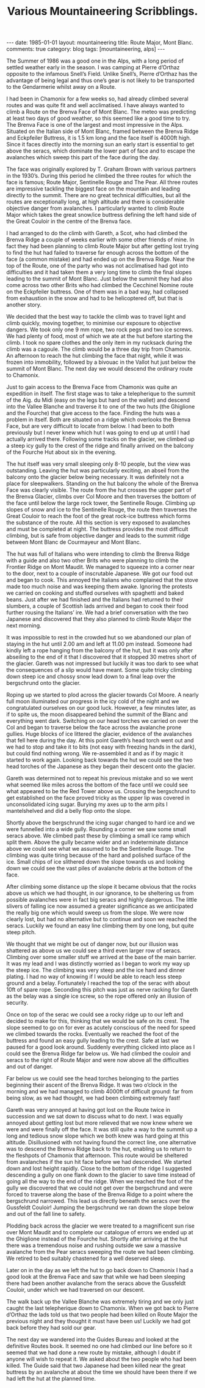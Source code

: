 #+STARTUP: showall indent
#+STARTUP: hidestars
#+INFOJS_OPT: view:info toc:t ltoc:nil
#+OPTIONS: H:2 num:nil tags:nil toc:nil timestamps:nil
#+TITLE: Various Mountaineering Scribblings.
#+BEGIN_HTML
---
date: 1985-01-01
layout: mountaineering
title: Route Major, Mont Blanc.
comments: true
category: blog
tags: [mountaineering, alps]
---
#+END_HTML
The Summer of 1986 was a good one in the Alps, with a long
period of settled weather early in the season. I was camping at
Pierre d’Orthaz opposite to the infamous Snell’s Field. Unlike
Snell’s, Pierre d’Orthaz has the advantage of being legal and
thus one’s gear is not likely to be transported to the
Gendarmerie whilst away on a Route.

I had been in Chamonix for a few weeks so, had already
climbed several routes and was quite fit and well acclimatised. I
have always wanted to climb a Route on the Brenva Face of Mont
Blanc. The meteo was predicting at least two days of good weather,
so this seemed like a good time to try. The Brenva Face is one of
the largest and most impressive in the Alps. Situated on the
Italian side of Mont Blanc, framed between the Brenva Ridge and
Eckpfeiler Buttress, it is 1.5 km long and the face itself is
4000ft high. Since it faces directly into the morning sun an early
start is essential to get above the seracs, which dominate the
lower part of face and to escape the avalanches which sweep this
part of the face during the day.

The face was originally explored by T. Graham Brown with
various partners in the 1930’s. During this period he climbed the
three routes for which the face is famous; Route Major,
Sentinelle Rouge and The Pear. All three routes are impressive
tackling the biggest face on the mountain and leading directly to
the summit. There are no great technical difficulties, but all the
routes are exceptionally long, at high altitude and there is
considerable objective danger from avalanches. I particularly
wanted to climb Route Major which takes the great snow/ice
buttress defining the left hand side of the Great Couloir in the
centre of the Brenva face.

I had arranged to do the climb with Gareth, a Scot, who had climbed
the Brenva Ridge a couple of weeks earlier with some other friends of
mine. In fact they had been planning to climb Route Major but after
getting lost trying to find the hut had failed to traverse far enough
across the bottom of the face (a common mistake) and had ended up on
the Brenva Ridge. Near the top of the Route, one of the party who was
not acclimatised had got into difficulties and it had taken them a
very long time to climb the final slopes leading to the summit of Mont
Blanc. Just below the summit they had also come across two other Brits
who had climbed the Cecchinel Nomine route on the Eckpfeiler
buttress. One of them was in a bad way, had collapsed from exhaustion
in the snow and had to be helicoptered off, but that is another story.

We decided that the best way to tackle the climb was to
travel light and climb quickly, moving together, to minimise our
exposure to objective dangers. We took only one 9 mm rope, two
rock pegs and two ice screws. We had plenty of food, most of
which we ate at the hut before starting the climb. I took no
spare clothes and the only item in my rucksack during the climb
was a cagoule. The climb would be a three day trip from Chamonix.
An afternoon to reach the hut climbing the face that night, while
it was frozen into immobility, followed by a bivouac in the Vallot
hut just below the summit of Mont Blanc. The next day we would
descend the ordinary route to Chamonix.

Just to gain access to the Brenva Face from Chamonix was
quite an expedition in itself. The first stage was to take a
telepherique to the summit of the Aig. du Midi (easy on the legs
but hard on the wallet) and descend into the Vallee Blanche and
traverse it to one of the two huts (the Ghiglione and the
Fourche) that give access to the face. Finding the huts was a
problem in itself. Both are situated on a ridge which overlooks
the Brenva Face, but are very difficult to locate from below. I
had been to both previously but I never knew which hut I was
going to end up at until I had actually arrived there. Following
some tracks on the glacier, we climbed up a steep icy gully to the
crest of the ridge and finally arrived on the balcony of the
Fourche Hut about six in the evening.

The hut itself was very small sleeping only 8-10 people, but
the view was outstanding. Leaving the hut was particularly
exciting, an abseil from the balcony onto the glacier below being
necessary. It was definitely not a place for sleepwalkers.
Standing on the hut balcony the whole of the Brenva Face was
clearly visible. The route from the hut crosses the upper part of
the Brenva Glacier, climbs over Col Moore and then traverses the
bottom of the face until below the large rock tower, the
Sentinelle Rouge. Climbing up slopes of snow and ice to the
Sentinelle Rouge, the route then traverses the Great Couloir to
reach the foot of the great rock-ice buttress which forms the
substance of the route. All this section is very exposed to
avalanches and must be completed at night. The buttress provides
the most difficult climbing, but is safe from objective danger and
leads to the summit ridge between Mont Blanc de Courmayeur and
Mont Blanc.

The hut was full of Italians who were intending to climb the
Brenva Ridge with a guide and also two other Brits who were
planning to climb the Frontier Ridge on Mont Maudit. We managed
to squeeze into a corner near to the door, next to a couple of
inscrutable Japanese. We got our food out and began to cook. This
annoyed the Italians who complained that the stove made too much
noise and was keeping them awake. Ignoring the protests we
carried on cooking and stuffed ourselves with spaghetti and baked
beans. Just after we had finished and the Italians had returned
to their slumbers, a couple of Scottish lads arrived and began to
cook their food further rousing the Italians’ ire. We had a brief
conversation with the two Japanese and discovered that they also
planned to climb Route Major the next morning.

It was impossible to rest in the crowded hut so we abandoned
our plan of staying in the hut until 2.00 am and left at 11.00 pm
instead. Someone had kindly left a rope hanging from the balcony
of the hut, but it was only after abseiling to the end of it that
I discovered that it stopped 30 metres short of the glacier.
Gareth was not impressed but luckily it was too dark to see what
the consequences of a slip would have meant. Some quite tricky
climbing down steep ice and chossy snow lead down to a final leap
over the bergschrund onto the glacier.

Roping up we started to plod across the glacier towards Col
Moore. A nearly full moon illuminated our progress in the icy
cold of the night and we congratulated ourselves on our good
luck. However, a few minutes later, as if to spite us, the moon
disappeared behind the summit of the Blanc and everything went
dark. Switching on our head torches we carried on over the Col
and began to traverse below the face across the avalanche prone
gullies. Huge blocks of ice littered the glacier, evidence of the
avalanches that fell here during the day. At this point Gareth’s
head torch went out and we had to stop and take it to bits (not
easy with freezing hands in the dark), but could find nothing
wrong. We re-assembled it and as if by magic it started to work
again. Looking back towards the hut we could see the two head
torches of the Japanese as they began their descent onto the
glacier.

Gareth was determined not to repeat his previous mistake and
so we went what seemed like miles across the bottom of the face
until we could see what appeared to be the Red Tower above us.
Crossing the bergschrund to get established on the face proved
tricky as the upper lip was covered in unconsolidated icing
sugar. Burying my axes up to the arm pits I mantelshelved and did
a belly flop onto the slope.

Shortly above the bergschrund the icing sugar changed to
hard ice and we were funnelled into a wide gully. Rounding a
corner we saw some small seracs above. We climbed past these by
climbing a small ice ramp which split them. Above the gully
became wider and an indeterminate distance above we could see
what we assumed to be the Sentinelle Rouge. The climbing was
quite tiring because of the hard and polished surface of the ice.
Small chips of ice slithered down the slope towards us and
looking down we could see the vast piles of avalanche debris at
the bottom of the face.

After climbing some distance up the slope it became obvious
that the rocks above us which we had thought, in our ignorance,
to be sheltering us from possible avalanches were in fact big
seracs and highly dangerous. The little slivers of falling ice
now assumed a greater significance as we anticipated the really
big one which would sweep us from the slope. We were now clearly
lost, but had no alternative but to continue and soon we reached
the seracs. Luckily we found an easy line climbing them by one
long, but quite steep pitch.

We thought that we might be out of danger now, but our illusion was
shattered as above us we could see a third even larger row of
seracs. Climbing over some smaller stuff we arrived at the base of the
main barrier. It was my lead and I was distinctly worried as I began
to work my way up the steep ice.  The climbing was very steep and the
ice hard and dinner plating.  I had no way of knowing if I would be
able to reach less steep ground and a belay. Fortunately I reached the
top of the serac with about 10ft of spare rope. Seconding this pitch
was just as nerve racking for Gareth as the belay was a single ice
screw, so the rope offered only an illusion of security.

Once on top of the serac we could see a rocky ridge up to
our left and decided to make for this, thinking that we would be
safe on its crest. The slope seemed to go on for ever as acutely
conscious of the need for speed we climbed towards the rocks.
Eventually we reached the foot of the buttress and found an easy
gully leading to the crest. Safe at last we paused for a good
look around. Suddenly everything clicked into place as I could
see the Brenva Ridge far below us. We had climbed the couloir and
seracs to the right of Route Major and were now above all the
difficulties and out of danger.

Far below us we could see the head torches belonging to the
parties beginning their ascent of the Brenva Ridge. It was two
o’clock in the morning and we had managed to climb 4000ft of
difficult ground: far from being slow, as we had thought, we had
been climbing extremely fast!

Gareth was very annoyed at having got lost on the Route
twice in succession and we sat down to discuss what to do next. I
was equally annoyed about getting lost but more relieved that we
now knew where we were and were finally off the face. It was
still quite a way to the summit up a long and tedious snow slope
which we both knew was hard going at this altitude. Disillusioned
with not having found the correct line, one alternative was to
descend the Brenva Ridge back to the hut, enabling us to return to
the fleshpots of Chamonix that afternoon. This route would be
sheltered from avalanches if the sun hit face before we had
descended. We started down and lost height rapidly. Close to the
bottom of the ridge I suggested descending a gully on one flank
down to the glacier to save time instead of going all the way to
the end of the ridge. When we reached the foot of the gully we
discovered that we could not get over the bergschrund and were
forced to traverse along the base of the Brenva Ridge to a point
where the bergschrund narrowed. This lead us directly beneath the
seracs over the Gussfeldt Couloir! Jumping the bergschrund we ran
down the slope below and out of the fall line to safety.

Plodding back across the glacier we were treated to a magnificent sun
rise over Mont Maudit and to complete our catalogue of errors we ended
up at the Ghiglione instead of the Fourche hut. Shortly after arriving
at the hut there was a tremendous noise and rushing outside we saw a
massive avalanche from the Pear seracs sweeping the route we had been
climbing. We retired to bed suitably chastened for a well deserved
sleep.

Later on in the day as we left the hut to go back down to
Chamonix I had a good look at the Brenva Face and saw that while
we had been sleeping there had been another avalanche from the
seracs above the Gussfeldt Couloir, under which we had traversed
on our descent.

The walk back up the Vallee Blanche was extremely tiring and
we only just caught the last telepherique down to Chamonix. When
we got back to Pierre d’Orthaz the lads told us that two people
had been killed on Route Major the previous night and they
thought it must have been us! Luckily we had got back before they
had sold our gear.

The next day we wandered into the Guides Bureau and looked
at the definitive Routes book. It seemed no one had climbed our
line before so it seemed that we had done a new route by mistake,
although I doubt if anyone will wish to repeat it. We asked about
the two people who had been killed. The Guide said that two
Japanese had been killed near the great buttress by an avalanche
at about the time we should have been there if we had left the
hut at the planned time.
